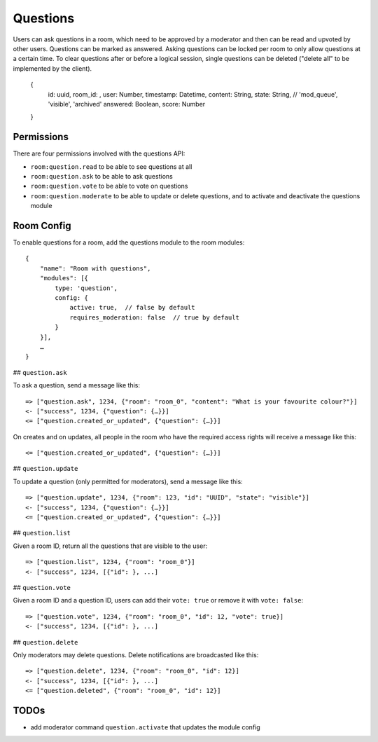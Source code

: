 Questions
=========

Users can ask questions in a room, which need to be approved by a moderator and then can be read and upvoted by other users. Questions can be marked as answered.
Asking questions can be locked per room to only allow questions at a certain time.
To clear questions after or before a logical session, single questions can be deleted ("delete all" to be implemented by the client).

    {
	id: uuid,
	room_id: ,
	user: Number,
	timestamp: Datetime,
	content: String,
	state: String, // 'mod_queue', 'visible', 'archived'
	answered: Boolean,
	score: Number
    }

Permissions
-----------

There are four permissions involved with the questions API:

- ``room:question.read`` to be able to see questions at all
- ``room:question.ask`` to be able to ask questions
- ``room:question.vote`` to be able to vote on questions
- ``room:question.moderate`` to be able to update or delete questions, and to activate and deactivate the questions module

Room Config
-----------

To enable questions for a room, add the questions module to the room modules::

    {
        "name": "Room with questions",
        "modules": [{
            type: 'question',
            config: {
                active: true,  // false by default
                requires_moderation: false  // true by default
            }
        }],
        …
    }

## ``question.ask``

To ask a question, send a message like this::

    => ["question.ask", 1234, {"room": "room_0", "content": "What is your favourite colour?"}]
    <- ["success", 1234, {"question": {…}}]
    <= ["question.created_or_updated", {"question": {…}}]

On creates and on updates, all people in the room who have the required access rights will receive a message like this::

    <= ["question.created_or_updated", {"question": {…}}]

## ``question.update``

To update a question (only permitted for moderators), send a message like this::

    => ["question.update", 1234, {"room": 123, "id": "UUID", "state": "visible"}]
    <- ["success", 1234, {"question": {…}}]
    <= ["question.created_or_updated", {"question": {…}}]

## ``question.list``

Given a room ID, return all the questions that are visible to the user::

    => ["question.list", 1234, {"room": "room_0"}]
    <- ["success", 1234, [{"id": }, ...]

## ``question.vote``

Given a room ID and a question ID, users can add their ``vote: true`` or remove it with ``vote: false``::

    => ["question.vote", 1234, {"room": "room_0", "id": 12, "vote": true}]
    <- ["success", 1234, [{"id": }, ...]

## ``question.delete``

Only moderators may delete questions. Delete notifications are broadcasted like this::

    => ["question.delete", 1234, {"room": "room_0", "id": 12}]
    <- ["success", 1234, [{"id": }, ...]
    <= ["question.deleted", {"room": "room_0", "id": 12}]

TODOs
-----

- add moderator command ``question.activate`` that updates the module config
